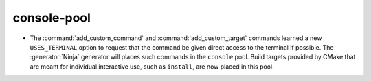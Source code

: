 console-pool
------------

* The :command:`add_custom_command` and :command:`add_custom_target`
  commands learned a new ``USES_TERMINAL`` option to request that
  the command be given direct access to the terminal if possible.
  The :generator:`Ninja` generator will places such commands in the
  ``console`` pool.  Build targets provided by CMake that are meant
  for individual interactive use, such as ``install``, are now
  placed in this pool.
